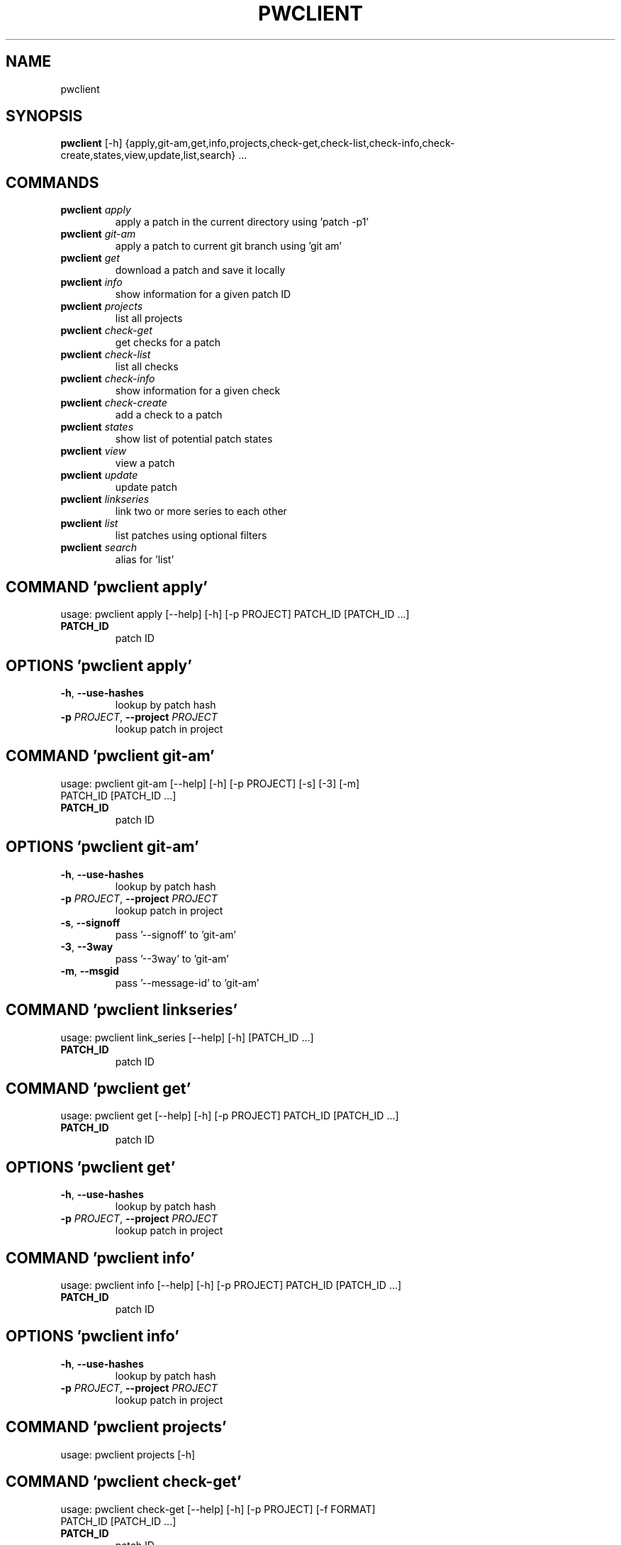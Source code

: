 .TH PWCLIENT "1" "2024\-01\-17" "pwclient" "Generated Python Manual"
.SH NAME
pwclient
.SH SYNOPSIS
.B pwclient
[-h] {apply,git-am,get,info,projects,check-get,check-list,check-info,check-create,states,view,update,list,search} ...

.SH
COMMANDS
.TP
\fBpwclient\fR \fI\,apply\/\fR
apply a patch in the current directory using 'patch \-p1'
.TP
\fBpwclient\fR \fI\,git\-am\/\fR
apply a patch to current git branch using 'git am'
.TP
\fBpwclient\fR \fI\,get\/\fR
download a patch and save it locally
.TP
\fBpwclient\fR \fI\,info\/\fR
show information for a given patch ID
.TP
\fBpwclient\fR \fI\,projects\/\fR
list all projects
.TP
\fBpwclient\fR \fI\,check\-get\/\fR
get checks for a patch
.TP
\fBpwclient\fR \fI\,check\-list\/\fR
list all checks
.TP
\fBpwclient\fR \fI\,check\-info\/\fR
show information for a given check
.TP
\fBpwclient\fR \fI\,check\-create\/\fR
add a check to a patch
.TP
\fBpwclient\fR \fI\,states\/\fR
show list of potential patch states
.TP
\fBpwclient\fR \fI\,view\/\fR
view a patch
.TP
\fBpwclient\fR \fI\,update\/\fR
update patch
.TP
\fBpwclient\fR \fI\,linkseries\/\fR
link two or more series to each other
.TP
\fBpwclient\fR \fI\,list\/\fR
list patches using optional filters
.TP
\fBpwclient\fR \fI\,search\/\fR
alias for 'list'

.SH COMMAND \fI\,'pwclient apply'\/\fR
usage: pwclient apply [\-\-help] [\-h] [\-p PROJECT] PATCH_ID [PATCH_ID ...]

.TP
\fBPATCH_ID\fR
patch ID

.SH OPTIONS \fI\,'pwclient apply'\/\fR
.TP
\fB\-h\fR, \fB\-\-use\-hashes\fR
lookup by patch hash

.TP
\fB\-p\fR \fI\,PROJECT\/\fR, \fB\-\-project\fR \fI\,PROJECT\/\fR
lookup patch in project

.SH COMMAND \fI\,'pwclient git\-am'\/\fR
usage: pwclient git\-am [\-\-help] [\-h] [\-p PROJECT] [\-s] [\-3] [\-m]
                       PATCH_ID [PATCH_ID ...]

.TP
\fBPATCH_ID\fR
patch ID

.SH OPTIONS \fI\,'pwclient git\-am'\/\fR
.TP
\fB\-h\fR, \fB\-\-use\-hashes\fR
lookup by patch hash

.TP
\fB\-p\fR \fI\,PROJECT\/\fR, \fB\-\-project\fR \fI\,PROJECT\/\fR
lookup patch in project

.TP
\fB\-s\fR, \fB\-\-signoff\fR
pass '\-\-signoff' to 'git\-am'

.TP
\fB\-3\fR, \fB\-\-3way\fR
pass '\-\-3way' to 'git\-am'

.TP
\fB\-m\fR, \fB\-\-msgid\fR
pass '\-\-message\-id' to 'git\-am'

.SH COMMAND \fI\,'pwclient linkseries'\/\fR
usage: pwclient link_series [\-\-help] [\-h] [PATCH_ID ...]

.TP
\fBPATCH_ID\fR
patch ID

.SH COMMAND \fI\,'pwclient get'\/\fR
usage: pwclient get [\-\-help] [\-h] [\-p PROJECT] PATCH_ID [PATCH_ID ...]

.TP
\fBPATCH_ID\fR
patch ID

.SH OPTIONS \fI\,'pwclient get'\/\fR
.TP
\fB\-h\fR, \fB\-\-use\-hashes\fR
lookup by patch hash

.TP
\fB\-p\fR \fI\,PROJECT\/\fR, \fB\-\-project\fR \fI\,PROJECT\/\fR
lookup patch in project

.SH COMMAND \fI\,'pwclient info'\/\fR
usage: pwclient info [\-\-help] [\-h] [\-p PROJECT] PATCH_ID [PATCH_ID ...]

.TP
\fBPATCH_ID\fR
patch ID

.SH OPTIONS \fI\,'pwclient info'\/\fR
.TP
\fB\-h\fR, \fB\-\-use\-hashes\fR
lookup by patch hash

.TP
\fB\-p\fR \fI\,PROJECT\/\fR, \fB\-\-project\fR \fI\,PROJECT\/\fR
lookup patch in project

.SH COMMAND \fI\,'pwclient projects'\/\fR
usage: pwclient projects [\-h]

.SH COMMAND \fI\,'pwclient check\-get'\/\fR
usage: pwclient check\-get [\-\-help] [\-h] [\-p PROJECT] [\-f FORMAT]
                          PATCH_ID [PATCH_ID ...]

.TP
\fBPATCH_ID\fR
patch ID

.SH OPTIONS \fI\,'pwclient check\-get'\/\fR
.TP
\fB\-h\fR, \fB\-\-use\-hashes\fR
lookup by patch hash

.TP
\fB\-p\fR \fI\,PROJECT\/\fR, \fB\-\-project\fR \fI\,PROJECT\/\fR
lookup patch in project

.TP
\fB\-f\fR \fI\,FORMAT\/\fR, \fB\-\-format\fR \fI\,FORMAT\/\fR
print output in the given format. You can use tags matching fields, e.g. %{context}, %{state}, or %{msgid}.

.SH COMMAND \fI\,'pwclient check\-list'\/\fR
usage: pwclient check\-list [\-h] [\-u USER] [PATCH_ID]

.TP
\fBPATCH_ID\fR
patch ID (required if using the REST API backend)

.SH OPTIONS \fI\,'pwclient check\-list'\/\fR
.TP
\fB\-u\fR \fI\,USER\/\fR, \fB\-\-user\fR \fI\,USER\/\fR
user (name or ID) to filter checks by

.SH COMMAND \fI\,'pwclient check\-info'\/\fR
usage: pwclient check\-info [\-h] [PATCH_ID] CHECK_ID

.TP
\fBPATCH_ID\fR
patch ID (required if using the REST API backend)

.TP
\fBCHECK_ID\fR
check ID

.SH COMMAND \fI\,'pwclient check\-create'\/\fR
usage: pwclient check\-create [\-\-help] [\-h] [\-p PROJECT] [\-c CONTEXT]
                             [\-s {pending,success,warning,fail}] [\-u TARGET_URL]
                             [\-d DESCRIPTION]
                             PATCH_ID [PATCH_ID ...]

.TP
\fBPATCH_ID\fR
patch ID

.SH OPTIONS \fI\,'pwclient check\-create'\/\fR
.TP
\fB\-h\fR, \fB\-\-use\-hashes\fR
lookup by patch hash

.TP
\fB\-p\fR \fI\,PROJECT\/\fR, \fB\-\-project\fR \fI\,PROJECT\/\fR
lookup patch in project

.TP
\fB\-c\fR \fI\,CONTEXT\/\fR, \fB\-\-context\fR \fI\,CONTEXT\/\fR

.TP
\fB\-s\fR \fI\,{pending,success,warning,fail}\/\fR, \fB\-\-state\fR \fI\,{pending,success,warning,fail}\/\fR

.TP
\fB\-u\fR \fI\,TARGET_URL\/\fR, \fB\-\-target\-url\fR \fI\,TARGET_URL\/\fR

.TP
\fB\-d\fR \fI\,DESCRIPTION\/\fR, \fB\-\-description\fR \fI\,DESCRIPTION\/\fR

.SH COMMAND \fI\,'pwclient states'\/\fR
usage: pwclient states [\-h]

.SH COMMAND \fI\,'pwclient view'\/\fR
usage: pwclient view [\-\-help] [\-h] [\-p PROJECT] PATCH_ID [PATCH_ID ...]

.TP
\fBPATCH_ID\fR
patch ID

.SH OPTIONS \fI\,'pwclient view'\/\fR
.TP
\fB\-h\fR, \fB\-\-use\-hashes\fR
lookup by patch hash

.TP
\fB\-p\fR \fI\,PROJECT\/\fR, \fB\-\-project\fR \fI\,PROJECT\/\fR
lookup patch in project

.SH COMMAND \fI\,'pwclient update'\/\fR
usage: pwclient update [\-\-help] [\-h] [\-p PROJECT] [\-c COMMIT\-REF] [\-s STATE]
                       [\-a {yes,no}]
                       PATCH_ID [PATCH_ID ...]

.TP
\fBPATCH_ID\fR
patch ID

.SH OPTIONS \fI\,'pwclient update'\/\fR
.TP
\fB\-h\fR, \fB\-\-use\-hashes\fR
lookup by patch hash

.TP
\fB\-p\fR \fI\,PROJECT\/\fR, \fB\-\-project\fR \fI\,PROJECT\/\fR
lookup patch in project

.TP
\fB\-c\fR \fI\,COMMIT\-REF\/\fR, \fB\-\-commit\-ref\fR \fI\,COMMIT\-REF\/\fR
commit reference hash

.TP
\fB\-s\fR \fI\,STATE\/\fR, \fB\-\-state\fR \fI\,STATE\/\fR
set patch state (e.g., 'Accepted', 'Superseded' etc.)

.TP
\fB\-a\fR \fI\,{yes,no}\/\fR, \fB\-\-archived\fR \fI\,{yes,no}\/\fR
set patch archived state

.SH COMMAND \fI\,'pwclient list'\/\fR
usage: pwclient list [\-h] [\-s STATE] [\-a ARCHIVED] [\-p PROJECT] [\-w WHO] [\-d WHO]
                     [\-n MAX#] [\-N MAX#] [\-m MESSAGEID] [\-H HASH] [\-f FORMAT]
                     [STR]

.TP
\fBSTR\fR
substring to search for patches by name

.SH OPTIONS \fI\,'pwclient list'\/\fR
.TP
\fB\-s\fR \fI\,STATE\/\fR, \fB\-\-state\fR \fI\,STATE\/\fR
filter by patch state (e.g., 'New', 'Accepted', etc.)

.TP
\fB\-a\fR \fI\,ARCHIVED\/\fR, \fB\-\-archived\fR \fI\,ARCHIVED\/\fR
filter by patch archived state

.TP
\fB\-p\fR \fI\,PROJECT\/\fR, \fB\-\-project\fR \fI\,PROJECT\/\fR
filter by project name (see 'projects' for list)

.TP
\fB\-w\fR \fI\,WHO\/\fR, \fB\-\-submitter\fR \fI\,WHO\/\fR
filter by submitter (name, e\-mail substring search)

.TP
\fB\-d\fR \fI\,WHO\/\fR, \fB\-\-delegate\fR \fI\,WHO\/\fR
filter by delegate (name, e\-mail substring search)

.TP
\fB\-n\fR \fI\,MAX#\/\fR
limit results to first n

.TP
\fB\-N\fR \fI\,MAX#\/\fR
limit results to last N

.TP
\fB\-m\fR \fI\,MESSAGEID\/\fR, \fB\-\-msgid\fR \fI\,MESSAGEID\/\fR
filter by Message\-Id

.TP
\fB\-H\fR \fI\,HASH\/\fR, \fB\-\-hash\fR \fI\,HASH\/\fR
filter by hash

.TP
\fB\-f\fR \fI\,FORMAT\/\fR, \fB\-\-format\fR \fI\,FORMAT\/\fR
print output in the given format. You can use tags matching fields, e.g. %{id}, %{state}, or %{msgid}.

.SH COMMAND \fI\,'pwclient search'\/\fR
usage: pwclient search [\-h] [\-s STATE] [\-a ARCHIVED] [\-p PROJECT] [\-w WHO] [\-d WHO]
                       [\-n MAX#] [\-N MAX#] [\-m MESSAGEID] [\-H HASH] [\-f FORMAT]
                       [STR]

.TP
\fBSTR\fR
substring to search for patches by name

.SH OPTIONS \fI\,'pwclient search'\/\fR
.TP
\fB\-s\fR \fI\,STATE\/\fR, \fB\-\-state\fR \fI\,STATE\/\fR
filter by patch state (e.g., 'New', 'Accepted', etc.)

.TP
\fB\-a\fR \fI\,ARCHIVED\/\fR, \fB\-\-archived\fR \fI\,ARCHIVED\/\fR
filter by patch archived state

.TP
\fB\-p\fR \fI\,PROJECT\/\fR, \fB\-\-project\fR \fI\,PROJECT\/\fR
filter by project name (see 'projects' for list)

.TP
\fB\-w\fR \fI\,WHO\/\fR, \fB\-\-submitter\fR \fI\,WHO\/\fR
filter by submitter (name, e\-mail substring search)

.TP
\fB\-d\fR \fI\,WHO\/\fR, \fB\-\-delegate\fR \fI\,WHO\/\fR
filter by delegate (name, e\-mail substring search)

.TP
\fB\-n\fR \fI\,MAX#\/\fR
limit results to first n

.TP
\fB\-N\fR \fI\,MAX#\/\fR
limit results to last N

.TP
\fB\-m\fR \fI\,MESSAGEID\/\fR, \fB\-\-msgid\fR \fI\,MESSAGEID\/\fR
filter by Message\-Id

.TP
\fB\-H\fR \fI\,HASH\/\fR, \fB\-\-hash\fR \fI\,HASH\/\fR
filter by hash

.TP
\fB\-f\fR \fI\,FORMAT\/\fR, \fB\-\-format\fR \fI\,FORMAT\/\fR
print output in the given format. You can use tags matching fields, e.g. %{id}, %{state}, or %{msgid}.

.SH COMMENTS
Use 'pwclient <command> \-\-help' for more info.

To avoid unicode encode/decode errors, you should export the LANG or LC_ALL
environment variables according to the configured locales on your system. If
these variables are already set, make sure that they point to valid and
installed locales.

.SH AUTHOR
.nf
Patchwork Developers
.fi
.nf
patchwork@lists.ozlabs.org
.fi

.SH DISTRIBUTION
The latest version of pwclient may be downloaded from
.UR https://github.com/getpatchwork/patchwork
.UE
